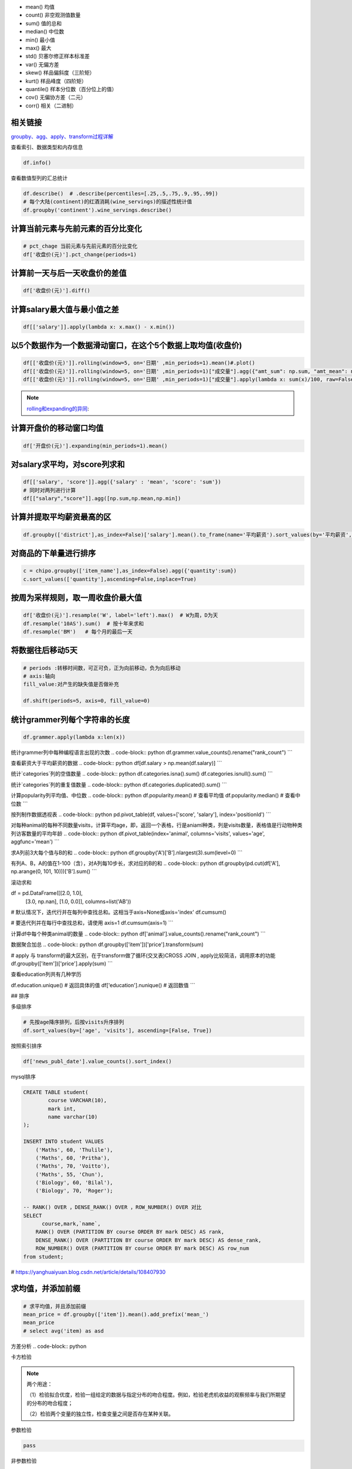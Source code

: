 - mean() 均值
- count() 非空观测值数量
- sum() 值的总和
- median() 中位数
- min() 最小值
- max() 最大
- std() 贝塞尔修正样本标准差
- var() 无偏方差
- skew() 样品偏斜度（三阶矩）
- kurt() 样品峰度（四阶矩）
- quantile() 样本分位数（百分位上的值）
- cov() 无偏协方差（二元）
- corr() 相关（二进制）


相关链接
""""""""

`groupby、agg、apply、transform过程详解`_


查看索引、数据类型和内存信息

.. code-block:: python

    df.info()


查看数值型列的汇总统计

.. code-block:: python

    df.describe()  # .describe(percentiles=[.25,.5,.75,.9,.95,.99])
    # 每个大陆(continent)的红酒消耗(wine_servings)的描述性统计值
    df.groupby('continent').wine_servings.describe()




计算当前元素与先前元素的百分比变化
""""""""

.. code-block:: python

    # pct_chage 当前元素与先前元素的百分比变化
    df['收盘价(元)'].pct_change(periods=1)


计算前一天与后一天收盘价的差值
""""""""
.. code-block:: python

    df['收盘价(元)'].diff()





计算salary最大值与最小值之差
""""""

.. code-block:: python

    df[['salary']].apply(lambda x: x.max() - x.min())


以5个数据作为一个数据滑动窗口，在这个5个数据上取均值(收盘价)
"""""""""

.. image:: https://github.com/szj2ys/deal_with_the_tasks_and_challenges/raw/main/resources/pandas-rolling-demo.gif
.. image:: https://github.com/szj2ys/deal_with_the_tasks_and_challenges/raw/main/resources/pandas-expanding.gif

.. code-block:: python

    df[['收盘价(元)']].rolling(window=5, on='日期' ,min_periods=1).mean()#.plot()
    df[['收盘价(元)']].rolling(window=5, on='日期' ,min_periods=1)["成交量"].agg({"amt_sum": np.sum, "amt_mean": np.mean})
    df[['收盘价(元)']].rolling(window=5, on='日期' ,min_periods=1)["成交量"].apply(lambda x: sum(x)/100, raw=False)

.. note::

     `rolling和expanding的异同`_:

.. _rolling和expanding的异同: https://www.jianshu.com/p/b8c795345e93?from=timeline

计算开盘价的移动窗口均值
"""""""
.. code-block:: python

    df['开盘价(元)'].expanding(min_periods=1).mean()


对salary求平均，对score列求和
""""""

.. code-block:: python

    df[['salary', 'score']].agg({'salary' : 'mean', 'score': 'sum'})
    # 同时对两列进行计算
    df[["salary","score"]].agg([np.sum,np.mean,np.min])


计算并提取平均薪资最高的区
"""""""

.. code-block:: python
    
    df.groupby(['district'],as_index=False)['salary'].mean().to_frame(name='平均薪资').sort_values(by='平均薪资', ascending=False)[:10]


对商品的下单量进行排序
"""""""

.. code-block:: python

    c = chipo.groupby(['item_name'],as_index=False).agg({'quantity':sum})
    c.sort_values(['quantity'],ascending=False,inplace=True)
    


按周为采样规则，取一周收盘价最大值
"""""""

.. code-block:: python

    df['收盘价(元)'].resample('W', label='left').max()  # W为周，D为天
    df.resample('10AS').sum()  # 按十年来求和
    df.resample('BM')   # 每个月的最后一天



将数据往后移动5天
""""""

.. code-block:: python

    # periods :转移时间数，可正可负，正为向前移动，负为向后移动
    # axis:轴向
    fill_value:对产生的缺失值是否做补充
    
    df.shift(periods=5, axis=0, fill_value=0)


统计grammer列每个字符串的长度
""""""

.. code-block:: python

    df.grammer.apply(lambda x:len(x))


统计grammer列中每种编程语言出现的次数
.. code-block:: python
df.grammer.value_counts().rename("rank_count")
```

查看薪资大于平均薪资的数据
.. code-block:: python
df[df.salary > np.mean(df.salary)]
```


统计`categories`列的空值数量
.. code-block:: python
df.categories.isna().sum()
df.categories.isnull().sum()
```

统计`categories`列的重复值数量
.. code-block:: python
df.categories.duplicated().sum()
```

计算popularity列平均值、中位数
.. code-block:: python
df.popularity.mean()  # 查看平均值
df.popularity.median()  # 查看中位数
```

按列制作数据透视表
.. code-block:: python
pd.pivot_table(df, values=['score', 'salary'], index='positionId')
```

对每种animal的每种不同数量visits，计算平均age，即，返回一个表格，行是aniaml种类，列是visits数量，表格值是行动物种类列访客数量的平均年龄
.. code-block:: python
df.pivot_table(index='animal', columns='visits', values='age', aggfunc='mean')
```


求A列前3大每个值与B的和
.. code-block:: python
df.groupby('A')['B'].nlargest(3).sum(level=0)
```


有列A、B，A的值在1-100（含），对A列每10步长，求对应的B的和
.. code-block:: python
df.groupby(pd.cut(df['A'], np.arange(0, 101, 10)))['B'].sum()
```

滚动求和

.. code-block:: python
df = pd.DataFrame([[2.0, 1.0],
                    [3.0, np.nan],
                    [1.0, 0.0]],
                    columns=list('AB'))
# 默认情况下，迭代行并在每列中查找总和。这相当于axis=None或axis='index'
df.cumsum()

# 要迭代列并在每行中查找总和，请使用 axis=1
df.cumsum(axis=1)
```

计算df中每个种类animal的数量
.. code-block:: python
df['animal'].value_counts().rename("rank_count")
```

数据聚合加总
.. code-block:: python
df.groupby(['item'])['price'].transform(sum)

# apply 与 transform的最大区别，在于transform做了循环(交叉表)CROSS JOIN , apply比较简洁，调用原本的功能
df.groupby(['item'])['price'].apply(sum)
```

查看education列共有几种学历

.. code-block:: python
df.education.unique()  # 返回具体的值
df['education'].nunique() # 返回数值
```





## 排序

多级排序

.. code-block:: python

    # 先按age降序排列，后按visits升序排列
    df.sort_values(by=['age', 'visits'], ascending=[False, True])


按照索引排序

.. code-block:: python

    df['news_publ_date'].value_counts().sort_index()


mysql排序

.. code-block:: sql

    CREATE TABLE student(
            course VARCHAR(10),
            mark int,
            name varchar(10)
    );

    INSERT INTO student VALUES
        ('Maths', 60, 'Thulile'),
        ('Maths', 60, 'Pritha'),
        ('Maths', 70, 'Voitto'),
        ('Maths', 55, 'Chun'),
        ('Biology', 60, 'Bilal'),
        ('Biology', 70, 'Roger');

    -- RANK() OVER ，DENSE_RANK() OVER ，ROW_NUMBER() OVER 对比
    SELECT
          course,mark,`name`,
        RANK() OVER (PARTITION BY course ORDER BY mark DESC) AS rank,
        DENSE_RANK() OVER (PARTITION BY course ORDER BY mark DESC) AS dense_rank,
        ROW_NUMBER() OVER (PARTITION BY course ORDER BY mark DESC) AS row_num
    from student;

# https://yanghuaiyuan.blog.csdn.net/article/details/108407930

求均值，并添加前缀
"""""

.. code-block:: python

    # 求平均值，并且添加前缀
    mean_price = df.groupby(['item']).mean().add_prefix('mean_')
    mean_price
    # select avg('item) as asd



方差分析
.. code-block:: python



卡方检验

.. note::

    两个用途：

    （1）检验拟合优度，检验一组给定的数据与指定分布的吻合程度。例如，检验老虎机收益的观察频率与我们所期望的分布的吻合程度；

    （2）检验两个变量的独立性，检查变量之间是否存在某种关联。

参数检验

.. code-block:: python

    pass


非参数检验

.. code-block:: python

    pass

.. note::

    参数检验和非参数检验的区别
    1、参数检验是针对参数做的假设；

    非参数检验是针对总体分布情况做的假设，这是区分的一个重要特征；

    2、根本区别在于，参数检验要利用到总体的信息（总体的分布、总体的一些参数特征，如方差），以总体分布和样本信息对总体参数做出推断；

    非参数检验不需要利用总体信息，以样本信息对总体分布做出推断；

    3、正态分布用参数检验，非正态分布用非参数检验。






.. _groupby、agg、apply、transform过程详解: https://zhuanlan.zhihu.com/p/101284491
